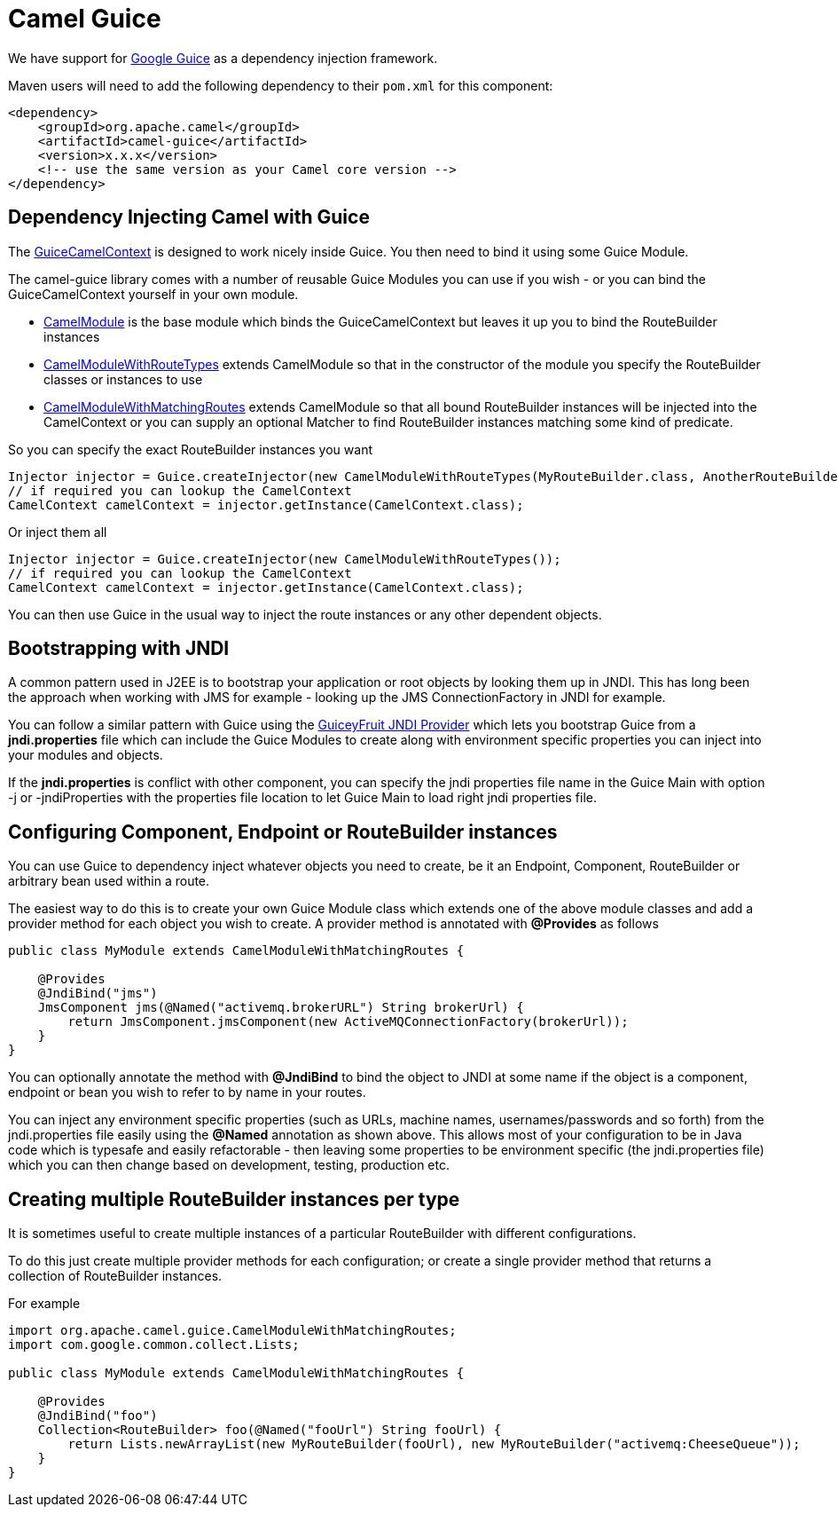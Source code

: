 [[Guice-CamelGuice]]
= Camel Guice

We have support for http://code.google.com/p/google-guice/[Google Guice]
as a dependency injection framework.

Maven users will need to add the following dependency to their `pom.xml`
for this component:

[source,xml]
------------------------------------------------------------
<dependency>
    <groupId>org.apache.camel</groupId>
    <artifactId>camel-guice</artifactId>
    <version>x.x.x</version>
    <!-- use the same version as your Camel core version -->
</dependency>
------------------------------------------------------------

[[Guice-DependencyInjectingCamelwithGuice]]
== Dependency Injecting Camel with Guice

The http://camel.apache.org/maven/current/camel-guice/apidocs/org/apache/camel/guice/GuiceCamelContext.html[GuiceCamelContext]
is designed to work nicely inside Guice. You then need to bind it using
some Guice Module.

The camel-guice library comes with a number of reusable Guice Modules
you can use if you wish - or you can bind the GuiceCamelContext yourself
in your own module.

* http://camel.apache.org/maven/current/camel-guice/apidocs/org/apache/camel/guice/CamelModule.html[CamelModule]
is the base module which binds the GuiceCamelContext but leaves it up
you to bind the RouteBuilder instances
* http://camel.apache.org/maven/current/camel-guice/apidocs/org/apache/camel/guice/CamelModuleWithRouteTypes.html[CamelModuleWithRouteTypes]
extends CamelModule so that in the constructor of the module you specify
the RouteBuilder classes or instances to use
* http://camel.apache.org/maven/current/camel-guice/apidocs/org/apache/camel/guice/CamelModuleWithMatchingRoutes.html[CamelModuleWithMatchingRoutes]
extends CamelModule so that all bound RouteBuilder instances will be
injected into the CamelContext or you can supply an optional Matcher to
find RouteBuilder instances matching some kind of predicate.

So you can specify the exact RouteBuilder
instances you want

[source,java]
-------------------------------------------------------------------------------------------------------------------------
Injector injector = Guice.createInjector(new CamelModuleWithRouteTypes(MyRouteBuilder.class, AnotherRouteBuilder.class));
// if required you can lookup the CamelContext
CamelContext camelContext = injector.getInstance(CamelContext.class);
-------------------------------------------------------------------------------------------------------------------------

Or inject them all

[source,java]
--------------------------------------------------------------------------
Injector injector = Guice.createInjector(new CamelModuleWithRouteTypes());
// if required you can lookup the CamelContext
CamelContext camelContext = injector.getInstance(CamelContext.class);
--------------------------------------------------------------------------

You can then use Guice in the usual way to inject the route instances or
any other dependent objects.

[[Guice-BootstrappingwithJNDI]]
== Bootstrapping with JNDI

A common pattern used in J2EE is to bootstrap your application or root
objects by looking them up in JNDI. This has long been the approach when
working with JMS for example - looking up the JMS ConnectionFactory in
JNDI for example.

You can follow a similar pattern with Guice using the
http://code.google.com/p/guiceyfruit/wiki/GuiceyJndi[GuiceyFruit JNDI
Provider] which lets you bootstrap Guice from a *jndi.properties* file
which can include the Guice Modules to create along with environment
specific properties you can inject into your modules and objects.

If the *jndi.properties* is conflict with other component, you can
specify the jndi properties file name in the Guice Main with option -j
or -jndiProperties with the properties file location to let Guice Main
to load right jndi properties file.

[[Guice-ConfiguringComponent,EndpointorRouteBuilderinstances]]
== Configuring Component, Endpoint or RouteBuilder instances

You can use Guice to dependency inject whatever objects
you need to create, be it an Endpoint,
Component, RouteBuilder or
arbitrary bean used within a route.

The easiest way to do this is to create your own Guice Module class
which extends one of the above module classes and add a provider method
for each object you wish to create. A provider method is annotated with
*@Provides* as follows

[source,java]
-----------------------------------------------------------------------------------
public class MyModule extends CamelModuleWithMatchingRoutes {

    @Provides
    @JndiBind("jms")
    JmsComponent jms(@Named("activemq.brokerURL") String brokerUrl) {
        return JmsComponent.jmsComponent(new ActiveMQConnectionFactory(brokerUrl));
    }
}
-----------------------------------------------------------------------------------

You can optionally annotate the method with *@JndiBind* to bind the
object to JNDI at some name if the object is a component, endpoint or
bean you wish to refer to by name in your routes.

You can inject any environment specific properties (such as URLs,
machine names, usernames/passwords and so forth) from the
jndi.properties file easily using the *@Named* annotation as shown
above. This allows most of your configuration to be in Java code which
is typesafe and easily refactorable - then leaving some properties to be
environment specific (the jndi.properties file) which you can then
change based on development, testing, production etc.

[[Guice-CreatingmultipleRouteBuilderinstancespertype]]
== Creating multiple RouteBuilder instances per type

It is sometimes useful to create multiple instances of a particular
RouteBuilder with different configurations.

To do this just create multiple provider methods for each configuration;
or create a single provider method that returns a collection of
RouteBuilder instances.

For example

[source,java]
----------------------------------------------------------------------------------------------------------
import org.apache.camel.guice.CamelModuleWithMatchingRoutes;
import com.google.common.collect.Lists;

public class MyModule extends CamelModuleWithMatchingRoutes {

    @Provides
    @JndiBind("foo")
    Collection<RouteBuilder> foo(@Named("fooUrl") String fooUrl) {
        return Lists.newArrayList(new MyRouteBuilder(fooUrl), new MyRouteBuilder("activemq:CheeseQueue"));
    }
}
----------------------------------------------------------------------------------------------------------
